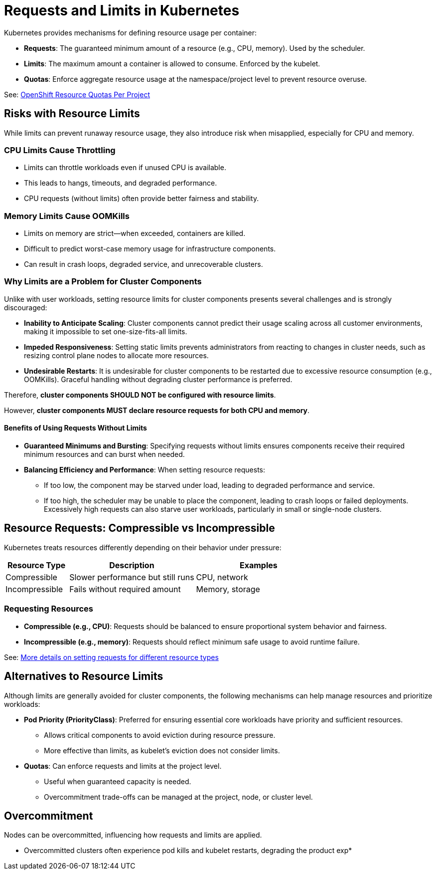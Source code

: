 = Requests and Limits in Kubernetes

Kubernetes provides mechanisms for defining resource usage per container:

* *Requests*: The guaranteed minimum amount of a resource (e.g., CPU, memory). Used by the scheduler.
* *Limits*: The maximum amount a container is allowed to consume. Enforced by the kubelet.
* *Quotas*: Enforce aggregate resource usage at the namespace/project level to prevent resource overuse.

See: link:https://docs.openshift.com/container-platform/latest/nodes/clusters/nodes-cluster-resource-configure.html#nodes-cluster-resource-configure-resource-quotas_nodes-cluster-resource-configure[OpenShift Resource Quotas Per Project]

== Risks with Resource Limits

While limits can prevent runaway resource usage, they also introduce risk when misapplied, especially for CPU and memory.

=== CPU Limits Cause Throttling

* Limits can throttle workloads even if unused CPU is available.
* This leads to hangs, timeouts, and degraded performance.
* CPU requests (without limits) often provide better fairness and stability.

=== Memory Limits Cause OOMKills

* Limits on memory are strict—when exceeded, containers are killed.
* Difficult to predict worst-case memory usage for infrastructure components.
* Can result in crash loops, degraded service, and unrecoverable clusters.

=== Why Limits are a Problem for Cluster Components

Unlike with user workloads, setting resource limits for cluster components presents several challenges and is strongly discouraged:

* *Inability to Anticipate Scaling*: Cluster components cannot predict their usage scaling across all customer environments, making it impossible to set one-size-fits-all limits.
* *Impeded Responsiveness*: Setting static limits prevents administrators from reacting to changes in cluster needs, such as resizing control plane nodes to allocate more resources.
* *Undesirable Restarts*: It is undesirable for cluster components to be restarted due to excessive resource consumption (e.g., OOMKills). Graceful handling without degrading cluster performance is preferred.

Therefore, *cluster components SHOULD NOT be configured with resource limits*.

However, *cluster components MUST declare resource requests for both CPU and memory*.

==== Benefits of Using Requests Without Limits

* *Guaranteed Minimums and Bursting*: Specifying requests without limits ensures components receive their required minimum resources and can burst when needed.
* *Balancing Efficiency and Performance*: When setting resource requests:
  ** If too low, the component may be starved under load, leading to degraded performance and service.
  ** If too high, the scheduler may be unable to place the component, leading to crash loops or failed deployments. Excessively high requests can also starve user workloads, particularly in small or single-node clusters.

== Resource Requests: Compressible vs Incompressible

Kubernetes treats resources differently depending on their behavior under pressure:

[cols="1,2,2", options="header"]
|===
|Resource Type |Description |Examples
|Compressible |Slower performance but still runs |CPU, network
|Incompressible |Fails without required amount |Memory, storage
|===

=== Requesting Resources

* *Compressible (e.g., CPU)*: Requests should be balanced to ensure proportional system behavior and fairness.
* *Incompressible (e.g., memory)*: Requests should reflect minimum safe usage to avoid runtime failure.

See: link:https://kubernetes.io/docs/concepts/configuration/manage-resources-containers/#resource-units-in-kubernetes[More details on setting requests for different resource types]

== Alternatives to Resource Limits

Although limits are generally avoided for cluster components, the following mechanisms can help manage resources and prioritize workloads:

* *Pod Priority (PriorityClass)*: Preferred for ensuring essential core workloads have priority and sufficient resources.
  ** Allows critical components to avoid eviction during resource pressure.
  ** More effective than limits, as kubelet's eviction does not consider limits.
* *Quotas*: Can enforce requests and limits at the project level.
  ** Useful when guaranteed capacity is needed.
  ** Overcommitment trade-offs can be managed at the project, node, or cluster level.

== Overcommitment

Nodes can be overcommitted, influencing how requests and limits are applied.

* Overcommitted clusters often experience pod kills and kubelet restarts, degrading the product exp*
